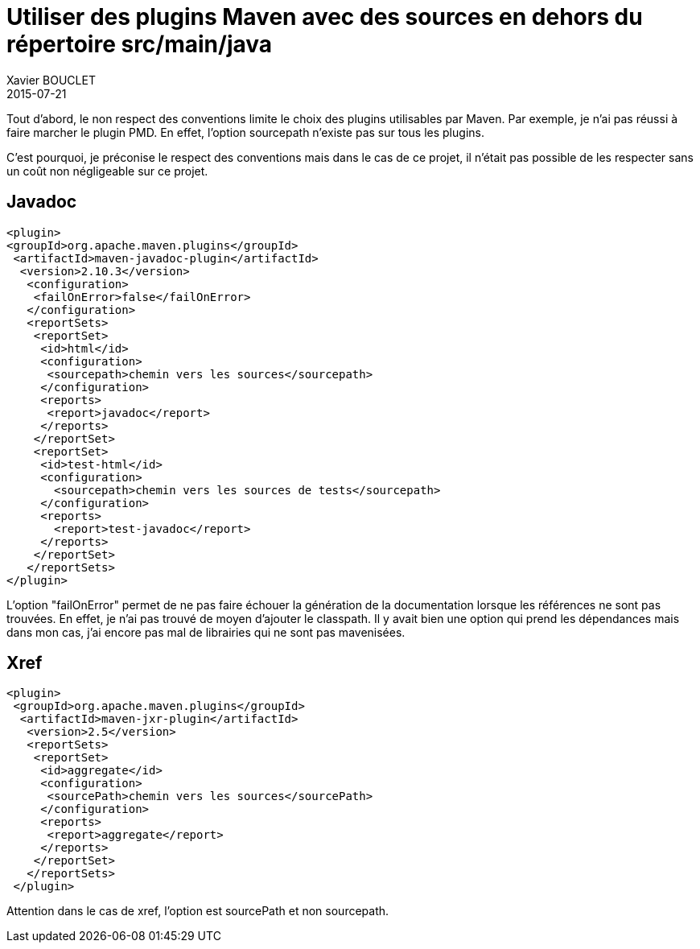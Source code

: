 = Utiliser des plugins Maven avec des sources en dehors du répertoire src/main/java
Xavier BOUCLET
2015-07-21
:jbake-type: post
:jbake-status: published
:jbake-tags: blog, asciidoc
:idprefix:

Tout d'abord, le non respect des conventions limite le choix des plugins utilisables par Maven. Par exemple, je n'ai pas réussi à faire marcher le plugin PMD. En effet, l'option sourcepath n'existe pas sur tous les plugins.

C'est pourquoi, je préconise le respect des conventions mais dans le cas de ce projet, il n'était pas possible de les respecter sans un coût non négligeable sur ce projet.

== Javadoc

[source,xml]
----
<plugin>
<groupId>org.apache.maven.plugins</groupId>
 <artifactId>maven-javadoc-plugin</artifactId>
  <version>2.10.3</version>
   <configuration>
    <failOnError>false</failOnError>
   </configuration>
   <reportSets>
    <reportSet>
     <id>html</id>
     <configuration>
      <sourcepath>chemin vers les sources</sourcepath>
     </configuration>
     <reports>
      <report>javadoc</report>
     </reports>
    </reportSet>
    <reportSet>
     <id>test-html</id>
     <configuration>
       <sourcepath>chemin vers les sources de tests</sourcepath>
     </configuration>
     <reports>
       <report>test-javadoc</report>
     </reports>
    </reportSet>
   </reportSets>
</plugin>
----

L'option "failOnError" permet de ne pas faire échouer la génération de la documentation lorsque les références ne sont pas trouvées. En effet, je n'ai pas trouvé de moyen d'ajouter le classpath. Il y avait bien une option qui prend les dépendances mais dans mon cas, j'ai encore pas mal de librairies qui ne sont pas mavenisées.

== Xref

[source,xml]
----
<plugin>
 <groupId>org.apache.maven.plugins</groupId>
  <artifactId>maven-jxr-plugin</artifactId>
   <version>2.5</version>
   <reportSets>
    <reportSet>
     <id>aggregate</id>
     <configuration>
      <sourcePath>chemin vers les sources</sourcePath>
     </configuration>
     <reports>
      <report>aggregate</report>
     </reports>
    </reportSet>
   </reportSets>
 </plugin>
----

Attention dans le cas de xref, l'option est sourcePath et non sourcepath.